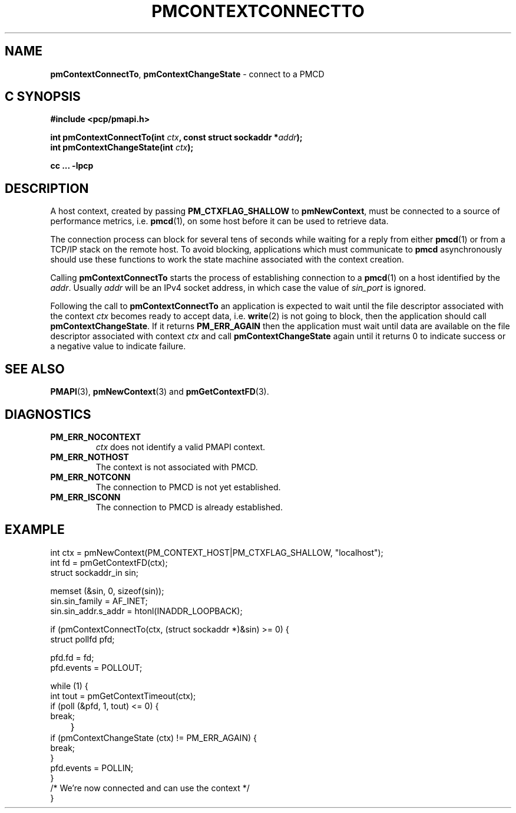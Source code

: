 '\"macro stdmacro
.\"
.\" Copyright (c) 2006 Silicon Graphics, Inc.  All Rights Reserved.
.\" 
.\" This program is free software; you can redistribute it and/or modify it
.\" under the terms of the GNU General Public License as published by the
.\" Free Software Foundation; either version 2 of the License, or (at your
.\" option) any later version.
.\" 
.\" This program is distributed in the hope that it will be useful, but
.\" WITHOUT ANY WARRANTY; without even the implied warranty of MERCHANTABILITY
.\" or FITNESS FOR A PARTICULAR PURPOSE.  See the GNU General Public License
.\" for more details.
.\" 
.\"
.TH PMCONTEXTCONNECTTO 3 "SGI" "Performance Co-Pilot"
.SH NAME
\f3pmContextConnectTo\f1,
\f3pmContextChangeState\f1 \- connect to a PMCD 
.SH "C SYNOPSIS"
.ft 3
#include <pcp/pmapi.h>
.sp
.ad l
.hy 0
int pmContextConnectTo(int \fIctx\fP, const struct sockaddr *\fIaddr\fP);
.br
int pmContextChangeState(int \fIctx\fP);
.sp
.hy
.ad
cc ... \-lpcp
.ft 1
.SH DESCRIPTION
A host context, created by passing \f3PM_CTXFLAG_SHALLOW\fP to
\f3pmNewContext\fP, must be connected to a source of performance metrics,
i.e. \c 
.BR pmcd (1),
on some host before it can be used to retrieve data.
.PP
The connection process can block for several tens of seconds
while waiting for a reply from either 
.BR pmcd (1)
or from a TCP/IP stack on the remote host. To avoid blocking, applications
which must communicate to 
.B pmcd
asynchronously should use these functions
to work the state machine associated with the context creation.
.PP
Calling
.B pmContextConnectTo
starts the process of establishing connection to a
.BR pmcd (1)
on a host identified by the \f2addr\fP. Usually \f2addr\fP will be an
IPv4 socket address, in which case the value of \f2sin_port\fP is ignored.
.PP
Following the call to \f3pmContextConnectTo\fP an application is expected
to wait until the file descriptor associated with the context \f2ctx\fP becomes
ready to accept data, i.e. \f3write\fP(2) is not going to block, then
the application should call \f3pmContextChangeState\fP. If it returns
\f3PM_ERR_AGAIN\fP then the application must wait until data are available
on the file descriptor associated with context \f2ctx\fP and call
\f3pmContextChangeState\fP again until it returns 0 to indicate success
or a negative value to indicate failure.
.SH SEE ALSO
.BR PMAPI (3),
.BR pmNewContext (3)
and
.BR pmGetContextFD (3).
.SH DIAGNOSTICS
.IP \f3PM_ERR_NOCONTEXT\f1
.I ctx
does not identify a valid PMAPI context.
.IP \f3PM_ERR_NOTHOST\f1
The context is not associated with PMCD.
.IP \f3PM_ERR_NOTCONN\f1
The connection to PMCD is not yet established.
.IP \f3PM_ERR_ISCONN\f1
The connection to PMCD is already established.
.SH EXAMPLE
.nf
int ctx = pmNewContext(PM_CONTEXT_HOST|PM_CTXFLAG_SHALLOW, "localhost");
int fd = pmGetContextFD(ctx);
struct sockaddr_in sin;

memset (&sin, 0, sizeof(sin));
sin.sin_family = AF_INET;
sin.sin_addr.s_addr = htonl(INADDR_LOOPBACK);

if (pmContextConnectTo(ctx, (struct sockaddr *)&sin) >= 0) {
    struct pollfd pfd;

    pfd.fd = fd;
    pfd.events = POLLOUT;

    while (1) {
        int tout = pmGetContextTimeout(ctx);
        if (poll (&pfd, 1, tout) <= 0) {
            break;
	}
        if (pmContextChangeState (ctx) != PM_ERR_AGAIN) {
            break;
        }
        pfd.events = POLLIN;
    }
    /* We're now connected and can use the context */
}
.fi

